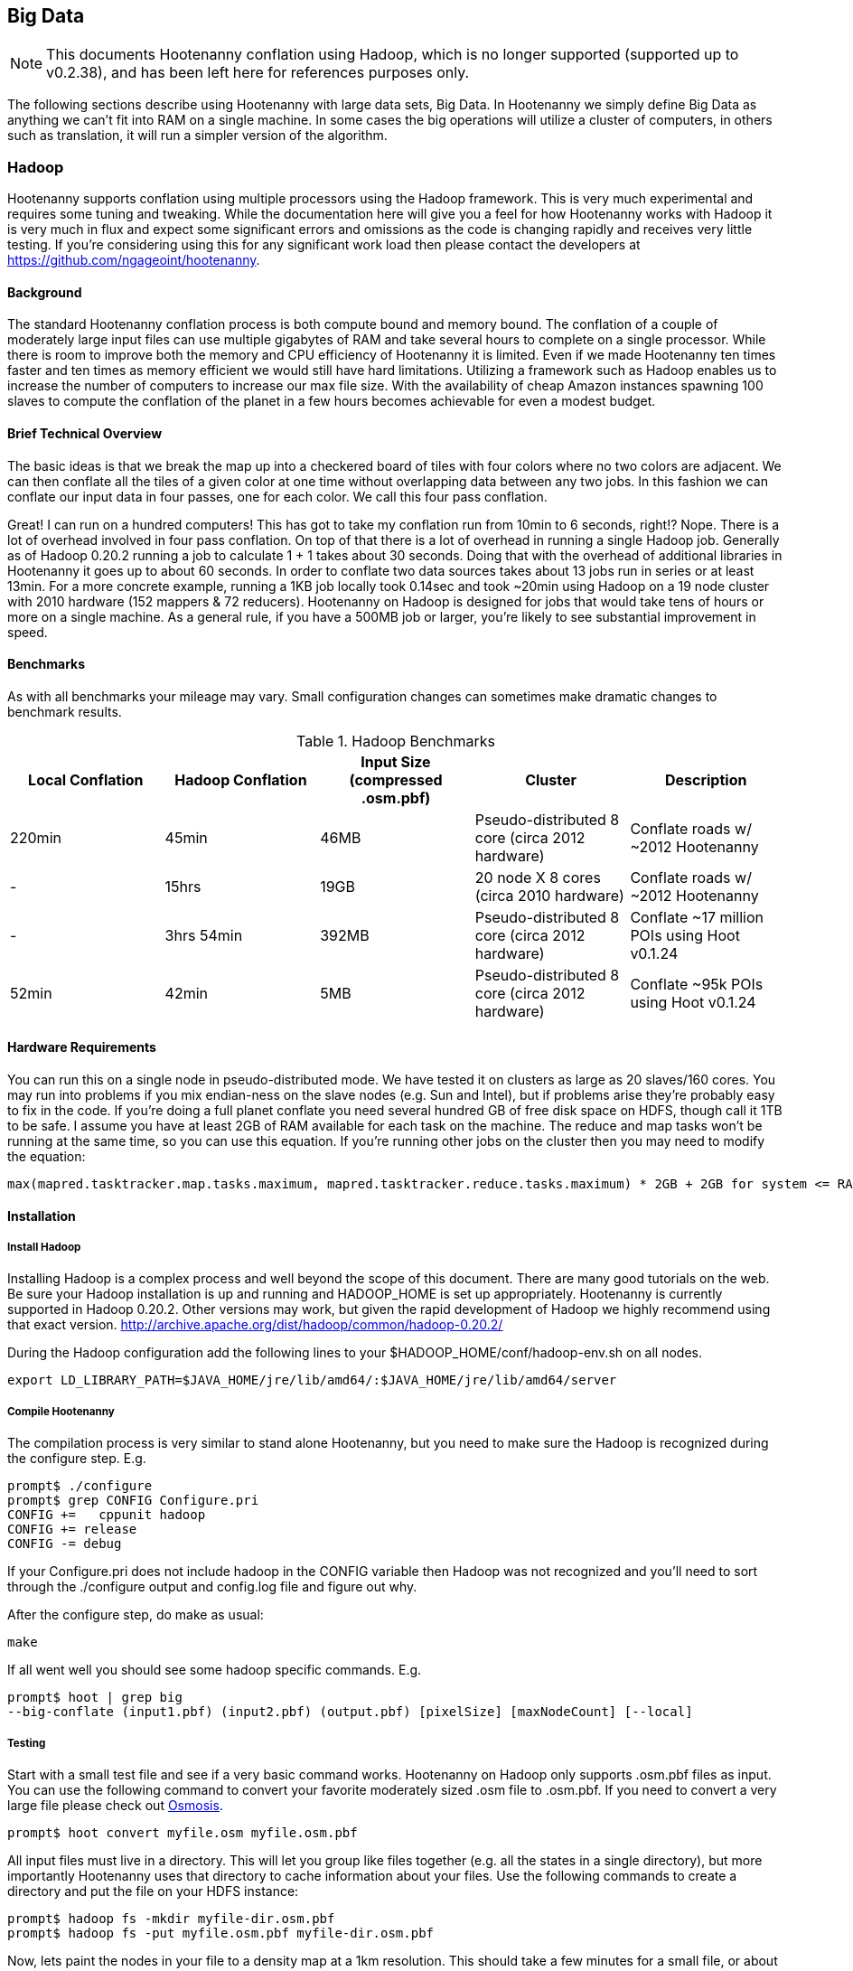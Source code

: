 == Big Data

NOTE: This documents Hootenanny conflation using Hadoop, which is no longer supported (supported up to v0.2.38), and has been 
left here for references purposes only.

The following sections describe using Hootenanny with large data sets, Big Data. In Hootenanny we simply define Big Data as anything we can't fit into RAM on a single machine. In some cases the big operations will utilize a cluster of computers, in others such as translation, it will run a simpler version of the algorithm.

=== Hadoop

Hootenanny supports conflation using multiple processors using the Hadoop framework. This is very much experimental and requires some tuning and tweaking. While the documentation here will give you a feel for how Hootenanny works with Hadoop it is very much in flux and expect some significant errors and omissions as the code is changing rapidly and receives very little testing. If you're considering using this for any significant work load then please contact the developers at https://github.com/ngageoint/hootenanny.

==== Background

The standard Hootenanny conflation process is both compute bound and memory bound. The conflation of a couple of moderately large input files can use multiple gigabytes of RAM and take several hours to complete on a single processor. While there is room to improve both the memory and CPU efficiency of Hootenanny it is limited. Even if we made Hootenanny ten times faster and ten times as memory efficient we would still have hard limitations. Utilizing a framework such as Hadoop enables us to increase the number of computers to increase our max file size. With the availability of cheap Amazon instances spawning 100 slaves to compute the conflation of the planet in a few hours becomes achievable for even a modest budget.

==== Brief Technical Overview

The basic ideas is that we break the map up into a checkered board of tiles with four colors where no two colors are adjacent. We can then conflate all the tiles of a given color at one time without overlapping data between any two jobs. In this fashion we can conflate our input data in four passes, one for each color. We call this four pass conflation.

Great! I can run on a hundred computers! This has got to take my conflation run from 10min to 6 seconds, right!? Nope. There is a lot of overhead involved in four pass conflation. On top of that there is a lot of overhead in running a single Hadoop job. Generally as of Hadoop 0.20.2 running a job to calculate 1 + 1 takes about 30 seconds. Doing that with the overhead of additional libraries in Hootenanny it goes up to about 60 seconds. In order to conflate two data sources takes about 13 jobs run in series or at least 13min. For a more concrete example, running a 1KB job locally took 0.14sec and took ~20min using Hadoop on a 19 node cluster with 2010 hardware (152 mappers & 72 reducers). Hootenanny on Hadoop is designed for jobs that would take tens of hours or more on a single machine. As a general rule, if you have a 500MB job or larger, you're likely to see substantial improvement in speed.

==== Benchmarks

As with all benchmarks your mileage may vary. Small configuration changes can sometimes make dramatic changes to benchmark results.

.Hadoop Benchmarks
[options="header"]
|===========
| Local Conflation | Hadoop Conflation | Input Size (compressed .osm.pbf) | Cluster                                         | Description
| 220min           | 45min             | 46MB              | Pseudo-distributed 8 core (circa 2012 hardware) | Conflate roads w/ ~2012 Hootenanny
| -                | 15hrs             | 19GB              | 20 node X 8 cores (circa 2010 hardware)         | Conflate roads w/ ~2012 Hootenanny
| -                | 3hrs 54min        | 392MB             | Pseudo-distributed 8 core (circa 2012 hardware) | Conflate ~17 million POIs using Hoot v0.1.24
| 52min            | 42min             | 5MB               | Pseudo-distributed 8 core (circa 2012 hardware) | Conflate ~95k POIs using Hoot v0.1.24
|===========

==== Hardware Requirements

You can run this on a single node in pseudo-distributed mode. We have tested it on clusters as large as 20 slaves/160 cores. You may run into problems if you mix endian-ness on the slave nodes (e.g. Sun and Intel), but if problems arise they're probably easy to fix in the code. If you're doing a full planet conflate you need several hundred GB of free disk space on HDFS, though call it 1TB to be safe. I assume you have at least 2GB of RAM available for each task on the machine. The reduce and map tasks won't be running at the same time, so you can use this equation. If you're running other jobs on the cluster then you may need to modify the equation:

------
max(mapred.tasktracker.map.tasks.maximum, mapred.tasktracker.reduce.tasks.maximum) * 2GB + 2GB for system <= RAM on slave
------

==== Installation

===== Install Hadoop

Installing Hadoop is a complex process and well beyond the scope of this document. There are many good tutorials on the web. Be sure your Hadoop installation is up and running and HADOOP_HOME is set up appropriately. Hootenanny is currently supported in Hadoop 0.20.2. Other versions may work, but given the rapid development of Hadoop we highly recommend using that exact version. http://archive.apache.org/dist/hadoop/common/hadoop-0.20.2/

During the Hadoop configuration add the following lines to your $HADOOP_HOME/conf/hadoop-env.sh on all nodes.  

------
export LD_LIBRARY_PATH=$JAVA_HOME/jre/lib/amd64/:$JAVA_HOME/jre/lib/amd64/server
------

===== Compile Hootenanny

The compilation process is very similar to stand alone Hootenanny, but you need to make sure the Hadoop is recognized during the configure step. E.g.

------
prompt$ ./configure
prompt$ grep CONFIG Configure.pri
CONFIG +=   cppunit hadoop
CONFIG += release
CONFIG -= debug
------

If your +Configure.pri+ does not include +hadoop+ in the +CONFIG+ variable then Hadoop was not recognized and you'll need to sort through the +./configure+ output and +config.log+ file and figure out why.

After the configure step, do make as usual:

------
make
------

If all went well you should see some hadoop specific commands. E.g.

------
prompt$ hoot | grep big
--big-conflate (input1.pbf) (input2.pbf) (output.pbf) [pixelSize] [maxNodeCount] [--local]
------

===== Testing

Start with a small test file and see if a very basic command works. Hootenanny on Hadoop only supports +.osm.pbf+ files as input. You can use the following command to convert your favorite moderately sized +.osm+ file to +.osm.pbf+. If you need to convert a very large file please check out http://wiki.openstreetmap.org/wiki/Osmosis[Osmosis].

------
prompt$ hoot convert myfile.osm myfile.osm.pbf
------

All input files must live in a directory. This will let you group like files together (e.g. all the states in a single directory), but more importantly Hootenanny uses that directory to cache information about your files. Use the following commands to create a directory and put the file on your HDFS instance:

------
prompt$ hadoop fs -mkdir myfile-dir.osm.pbf
prompt$ hadoop fs -put myfile.osm.pbf myfile-dir.osm.pbf
------

Now, lets paint the nodes in your file to a density map at a 1km resolution. This should take a few minutes for a small file, or about 30min for the planet on an 8 core desktop. For detailed information please look at the command line help.

------
prompt$ hoot paint-nodes myfile-dir.osm.pbf 0.01 myfile-density.png
------

Congrats! You ran your first Hadoop job through Hootenanny.

==== Conflate-O-Rama

Hadoop conflation is very similar to standalone conflation.

------
prompt$ hoot big-conflate myinput1-dir.osm.pbf myinput2-dir.osm.pbf myoutput-dir.osm.pbf
------

Expect this to run for twenty minutes or so with a small input. I suggest trying something small just in case. Nothing is more disappointing than getting two hours into a long run and getting a simple error message.

The output is a directory filled with .pbf files. These files can simply be concatenated with a header to create the final output on the local disk. e.g.

------
prompt$ hadoop fs -cat myoutput-dir.osm.pbf/*.pbf | hoot add-pbf-header - myoutput.osm.pbf
------

+osm2pgsql+ requires a sorted input to work properly. We'll use osmosis to sort our output.

------
prompt$ osmosis --read-pbf myoutput.osm.pbf --sort --write-pbf omitmetadata=true myoutput-sorted.osm.pbf
------

This final output can then be read using the normal OSM tool chain (i.e. osm2pgsql & osmosis).

------
prompt$ osm2pgsql -c -d osm_gis -l --slim --cache 2000 -k -G myoutput-sorted.osm.pbf
------

Please see the _Command Line Documentation_ for applicable commands and the associated arguments. Most commands that start with +--big-+ are relevant to Hadoop operations.

=== Pixel Size & Max Node Count

Pixel Size (+pixelSize+) and Max Node Count (+maxNodeCount+) are two parameters that require tweaking to get Hootenanny to run on Hadoop. If the parameters are too far off the four pass operations will take a long time, if they're too far off in the other direction it may run out of RAM during the run or fail to find a valid tiling solution. The following paragraphs describe how these parameters are used and how to pick reasonable values.

Four Pass operations can be broken into three steps:

1. Determine the density of the data (+pixelSize+)
2. Using the density to calculate tile boundaries (+maxNodeCount+)
3. Run multiple jobs on the determined tiles

==== Pixel Size

Conceptually the data density is simply the number of nodes (points) that fall within a given pixel. The raster used to represent the data is a raster that stretches across the globe (-180, -90 to 180, 90). The pixel sizes are values in degrees. So a pixel size of 0.1 is nominally 10km square at the equator.

To make the four pass algorithm perform properly features must be broken down into pieces less than one +pixelSize+ square. This means that features near the poles may be broken into smaller sizes than equivalent features at the equator. This also means that a +pixelSize+ of less than about 500m may start to show artifacts in the output.

Using a large pixel size will generate a raster with a small number of rows & columns. Where a small pixel size will generate a large raster. There are two limiting factors:

1. The amount of RAM available to load the raster
2. Very small pixel values will cause very small features to get created.

*What should my pixelSize be?*

The value should be the largest value that will work. For context, conflating the OSM map vs a half dozen countries used a value of 0.01 for the pixel size and uses about 8GB of RAM on the node that launches the job, although the Hadoop TaskTrackers don't need anywhere near that much RAM. If you're conflating the OSM data then start there. I would be skeptical of using a value any lower than 0.005 due to artifacts that may appear from breaking features into units smaller than 500m. If you get out of memory errors during the "Determining tile bounds." phase, then make +pixelSize+ larger. 

==== Max Node Count

This is the maximum number of nodes that will be processed at one time by a TaskTracker. If your tasks are failing with out of memory errors then you'll need to either increase the amount of RAM on a task tracker, or reduce the +maxNodeCount+ value. If you make the +maxNodeCount+ value too small then you may run into an error that looks like this during the "Determining tile bounds." phase.

------
Could not find a solution. Try reducing the pixel size or increasing the max nodes per pixel value.
------

*What should my node count be?

Start with the default, 5,000,000, and increase or decrease it as necessary. 5,000,000 nodes should use about 4GB of RAM if you're dealing primarily with roads. If it is primarily POIs, you may need to be closer to 500,000 nodes.

==== Setting the Values

When you find values that work they will likely work for most if not all four pass commands. For this reason it is best that you set the values in the +conf/hoot.json+ file rather than specify the values with each command.

